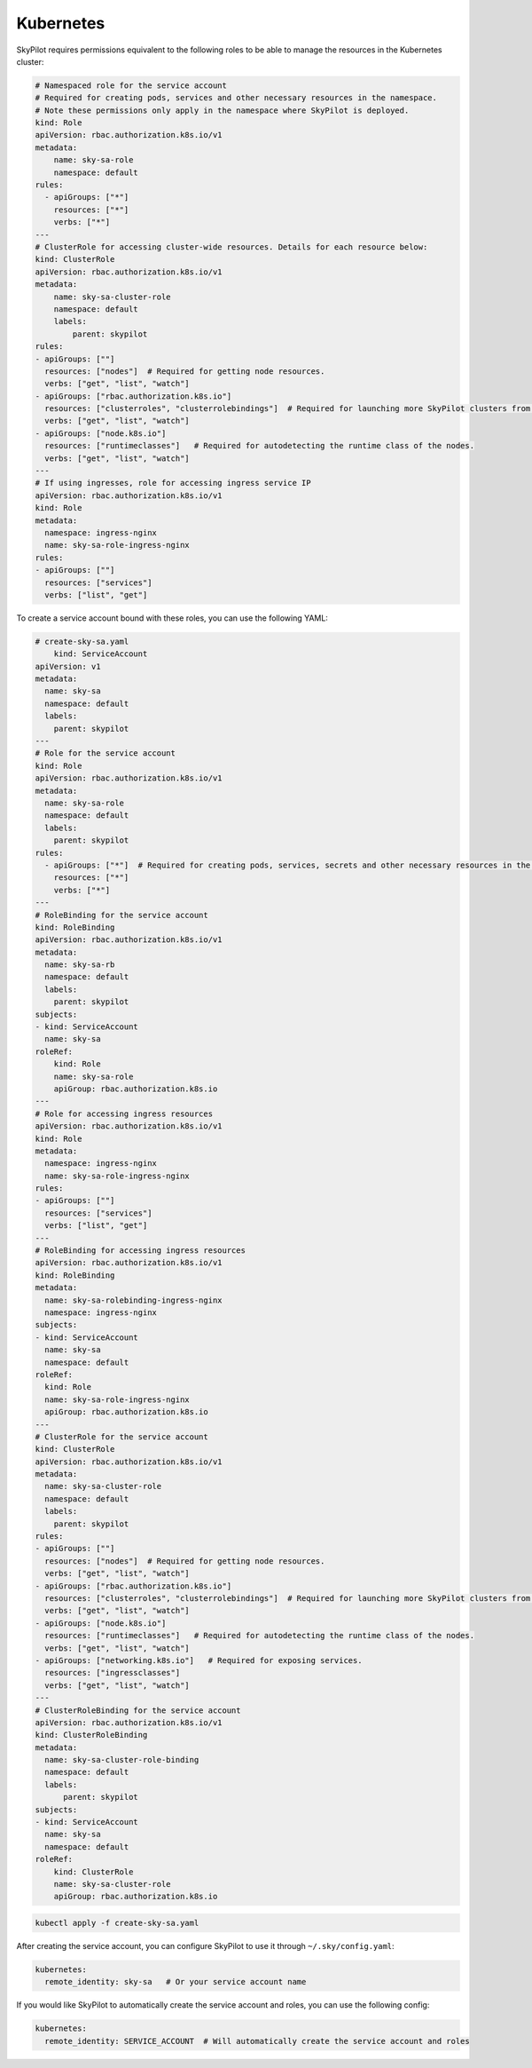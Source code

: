 .. _cloud-permissions-kubernetes:

Kubernetes
==========

SkyPilot requires permissions equivalent to the following roles to be able to manage the resources in the Kubernetes cluster:

.. code-block:: yaml

    # Namespaced role for the service account
    # Required for creating pods, services and other necessary resources in the namespace.
    # Note these permissions only apply in the namespace where SkyPilot is deployed.
    kind: Role
    apiVersion: rbac.authorization.k8s.io/v1
    metadata:
        name: sky-sa-role
        namespace: default
    rules:
      - apiGroups: ["*"]
        resources: ["*"]
        verbs: ["*"]
    ---
    # ClusterRole for accessing cluster-wide resources. Details for each resource below:
    kind: ClusterRole
    apiVersion: rbac.authorization.k8s.io/v1
    metadata:
        name: sky-sa-cluster-role
        namespace: default
        labels:
            parent: skypilot
    rules:
    - apiGroups: [""]
      resources: ["nodes"]  # Required for getting node resources.
      verbs: ["get", "list", "watch"]
    - apiGroups: ["rbac.authorization.k8s.io"]
      resources: ["clusterroles", "clusterrolebindings"]  # Required for launching more SkyPilot clusters from within the pod.
      verbs: ["get", "list", "watch"]
    - apiGroups: ["node.k8s.io"]
      resources: ["runtimeclasses"]   # Required for autodetecting the runtime class of the nodes.
      verbs: ["get", "list", "watch"]
    ---
    # If using ingresses, role for accessing ingress service IP
    apiVersion: rbac.authorization.k8s.io/v1
    kind: Role
    metadata:
      namespace: ingress-nginx
      name: sky-sa-role-ingress-nginx
    rules:
    - apiGroups: [""]
      resources: ["services"]
      verbs: ["list", "get"]


To create a service account bound with these roles, you can use the following YAML:

.. code-block:: yaml

    # create-sky-sa.yaml
        kind: ServiceAccount
    apiVersion: v1
    metadata:
      name: sky-sa
      namespace: default
      labels:
        parent: skypilot
    ---
    # Role for the service account
    kind: Role
    apiVersion: rbac.authorization.k8s.io/v1
    metadata:
      name: sky-sa-role
      namespace: default
      labels:
        parent: skypilot
    rules:
      - apiGroups: ["*"]  # Required for creating pods, services, secrets and other necessary resources in the namespace.
        resources: ["*"]
        verbs: ["*"]
    ---
    # RoleBinding for the service account
    kind: RoleBinding
    apiVersion: rbac.authorization.k8s.io/v1
    metadata:
      name: sky-sa-rb
      namespace: default
      labels:
        parent: skypilot
    subjects:
    - kind: ServiceAccount
      name: sky-sa
    roleRef:
        kind: Role
        name: sky-sa-role
        apiGroup: rbac.authorization.k8s.io
    ---
    # Role for accessing ingress resources
    apiVersion: rbac.authorization.k8s.io/v1
    kind: Role
    metadata:
      namespace: ingress-nginx
      name: sky-sa-role-ingress-nginx
    rules:
    - apiGroups: [""]
      resources: ["services"]
      verbs: ["list", "get"]
    ---
    # RoleBinding for accessing ingress resources
    apiVersion: rbac.authorization.k8s.io/v1
    kind: RoleBinding
    metadata:
      name: sky-sa-rolebinding-ingress-nginx
      namespace: ingress-nginx
    subjects:
    - kind: ServiceAccount
      name: sky-sa
      namespace: default
    roleRef:
      kind: Role
      name: sky-sa-role-ingress-nginx
      apiGroup: rbac.authorization.k8s.io
    ---
    # ClusterRole for the service account
    kind: ClusterRole
    apiVersion: rbac.authorization.k8s.io/v1
    metadata:
      name: sky-sa-cluster-role
      namespace: default
      labels:
        parent: skypilot
    rules:
    - apiGroups: [""]
      resources: ["nodes"]  # Required for getting node resources.
      verbs: ["get", "list", "watch"]
    - apiGroups: ["rbac.authorization.k8s.io"]
      resources: ["clusterroles", "clusterrolebindings"]  # Required for launching more SkyPilot clusters from within the pod.
      verbs: ["get", "list", "watch"]
    - apiGroups: ["node.k8s.io"]
      resources: ["runtimeclasses"]   # Required for autodetecting the runtime class of the nodes.
      verbs: ["get", "list", "watch"]
    - apiGroups: ["networking.k8s.io"]   # Required for exposing services.
      resources: ["ingressclasses"]
      verbs: ["get", "list", "watch"]
    ---
    # ClusterRoleBinding for the service account
    apiVersion: rbac.authorization.k8s.io/v1
    kind: ClusterRoleBinding
    metadata:
      name: sky-sa-cluster-role-binding
      namespace: default
      labels:
          parent: skypilot
    subjects:
    - kind: ServiceAccount
      name: sky-sa
      namespace: default
    roleRef:
        kind: ClusterRole
        name: sky-sa-cluster-role
        apiGroup: rbac.authorization.k8s.io

.. code-block:: bash

    kubectl apply -f create-sky-sa.yaml

After creating the service account, you can configure SkyPilot to use it through ``~/.sky/config.yaml``:

.. code-block:: yaml

    kubernetes:
      remote_identity: sky-sa   # Or your service account name

If you would like SkyPilot to automatically create the service account and roles, you can use the following config:

.. code-block:: yaml

    kubernetes:
      remote_identity: SERVICE_ACCOUNT  # Will automatically create the service account and roles
